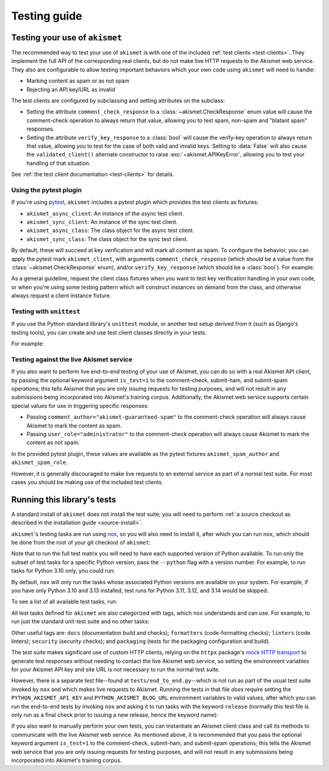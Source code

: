 .. _testing:

Testing guide
=============


Testing your use of ``akismet``
-------------------------------

The recommended way to test your use of ``akismet`` is with one of the included
:ref:`test clients <test-clients>`. They implement the full API of the corresponding
real clients, but do not make live HTTP requests to the Akismet web service. They also
are configurable to allow testing important behaviors which your own code using
``akismet`` will need to handle:

* Marking content as spam or as not spam

* Rejecting an API key/URL as invalid

The test clients are configured by subclassing and setting attributes on the subclass:

* Setting the attribute ``comment_check_response`` to a :class:`~akismet.CheckResponse`
  enum value will cause the comment-check operation to always return that value,
  allowing you to test spam, non-spam and "blatant spam" responses.

* Setting the attribute ``verify_key_response`` to a :class:`bool` will cause the
  verify-key operation to always return that value, allowing you to test for the case of
  both valid and invalid keys. Setting to :data:`False` will also cause the
  ``validated_client()`` alternate constructor to raise :exc:`~akismet.APIKeyError`,
  allowing you to test your handling of that situation.

See :ref:`the test client documentation <test-clients>` for details.


.. _pytest-plugin:

Using the pytest plugin
~~~~~~~~~~~~~~~~~~~~~~~

If you're using `pytest <https://docs.pytest.org/>`_, ``akismet`` includes a pytest
plugin which provides the test clients as fixtures:

* ``akismet_async_client``: An instance of the async test client.

* ``akismet_sync_client``: An instance of the sync test client.

* ``akismet_async_class``: The class object for the async test client.

* ``akismet_sync_class``: The class object for the sync test client.

By default, these will succeed at key verification and will mark all content as spam. To
configure the behavior, you can apply the pytest mark ``akismet_client``, with arguments
``comment_check_response`` (which should be a value from the
:class:`~akismet.CheckResponse` enum), and/or ``verify_key_response`` (which should be a
:class:`bool`). For example:

.. tab:: Sync

   .. code-block:: python

      import akismet
      import pytest

      @pytest.mark.akismet_client(comment_check_response=akismet.CheckResponse.DISCARD)
      def test_akismet_discard_response(akismet_sync_client: akismet.SyncClient):
          # Inside this test, akismet_sync_client's comment_check() will always
          # return CheckResponse.DISCARD.

      @pytest.mark.akismet_client(verify_key_response=False)
      def test_akismet_fails_key_verification(akismet_sync_class: type[akismet.SyncClient]):
          # The key verification will always fail on this class.
          with pytest.raises(akismet.APIKeyError):
              akismet_sync_class.validated_client()

.. tab:: Async

   .. code-block:: python

      import akismet
      import pytest

      @pytest.mark.akismet_client(comment_check_response=akismet.CheckResponse.DISCARD)
      async def test_akismet_discard_response(akismet_async_client: akismet.ASyncClient):
          # Inside this test, akismet_async_client's comment_check() will always
          # return CheckResponse.DISCARD.

      @pytest.mark.akismet_client(verify_key_response=False)
      async def test_akismet_fails_key_verification(akismet_async_class: type[akismet.ASyncClient]):
          # Key verification will always fail on this class and on all instances
          # of it.
          with pytest.raises(akismet.APIKeyError):
              await akismet_async_class.validated_client()

As a general guideline, request the client class fixtures when you want to test key
verification handling in your own code, or when you're using some testing pattern which
will construct instances on demand from the class, and otherwise always request a client
instance fixture.

Testing with ``unittest``
~~~~~~~~~~~~~~~~~~~~~~~~~

If you use the Python standard library's ``unittest`` module, or another test setup
derived from it (such as Django's testing tools), you can create and use test client
classes directly in your tests.

For example:

.. tab:: Sync

   .. code-block:: python

      import akismet


      class AlwaysSpam(akismet.TestSyncClient):
         """
         This client's comment_check() always returns SPAM.

         """
         comment_check_response = akismet.CheckResponse.SPAM


      class AlwaysBlatantSpam(akismet.TestSyncClient):
         """
         This client's comment_check() always returns DISCARD.

         """
         comment_check_response = akismet.CheckResponse.DISCARD


      class NeverSpam(akismet.TestSyncClient):
         """
         This client's comment_check() always returns HAM.

         """
         comment_check_response = akismet.CheckResponse.HAM


      class AlwaysValid(akismet.TestSyncClient):
         """
         This client's verify_key() always returns True.

         """
         verify_key_response = True


      class NeverValid(akismet.TestSyncClient):
         """
         This client's verify_key() always returns False.

         """
         verify_key_response = False


.. tab:: Async

   .. code-block:: python

      import akismet


      class AlwaysSpam(akismet.TestAsyncClient):
         """
         This client's comment_check() always returns SPAM.

         """
         comment_check_response = akismet.CheckResponse.SPAM


      class AlwaysBlatantSpam(akismet.TestAsyncClient):
         """
         This client's comment_check() always returns DISCARD.

         """
         comment_check_response = akismet.CheckResponse.DISCARD


      class NeverSpam(akismet.TestAsyncClient):
         """
         This client's comment_check() always returns HAM.

         """
         comment_check_response = akismet.CheckResponse.HAM


      class AlwaysValid(akismet.TestAsyncClient):
         """
         This client's verify_key() always returns True.

         """
         verify_key_response = True


      class NeverValid(akismet.TestAsyncClient):
         """
         This client's verify_key() always returns False.

         """
         verify_key_response = False


Testing against the live Akismet service
~~~~~~~~~~~~~~~~~~~~~~~~~~~~~~~~~~~~~~~~

If you also want to perform live end-to-end testing of your use of Akismet, you can do
so with a real Akismet API client, by passing the optional keyword argument
``is_test=1`` to the comment-check, submit-ham, and submit-spam operations; this tells
Akismet that you are only issuing requests for testing purposes, and will not result in
any submissions being incorporated into Akismet's training corpus. Additionally, the
Akismet web service supports certain special values for use in triggering specific
responses:

* Passing ``comment_author="akismet-guaranteed-spam"`` to the comment-check operation
  will always cause Akismet to mark the content as spam.

* Passing ``user_role="administrator"`` to the comment-check operation will always cause
  Akismet to mark the content as not spam.

In the provided pytest plugin, these values are available as the pytest fixtures
``akismet_spam_author`` and ``akismet_spam_role``.

However, it is generally discouraged to make live requests to an external service as
part of a normal test suite. For most cases you should be making use of the included
test clients.


Running this library's tests
----------------------------

A standard install of ``akismet`` does not install the test suite; you will need to
perform :ref:`a source checkout as described in the installation guide
<source-install>`.

``akismet``'s testing tasks are run using `nox <https://nox.thea.codes/>`_, so you will
also need to install it, after which you can run ``nox``, which should be done from the
root of your git checkout of ``akismet``:

.. tab:: macOS/Linux/other Unix

   .. code-block:: shell

      python -m pip install --upgrade nox
      python -m nox

.. tab:: Windows

   .. code-block:: shell

      py -m pip install --upgrade nox
      py -m nox

Note that to run the full test matrix you will need to have each supported version of
Python available. To run only the subset of test tasks for a specific Python version,
pass the ``--python`` flag with a version number. For example, to run tasks for Python
3.10 only, you could run:

.. tab:: macOS/Linux/other Unix

   .. code-block:: shell

      python -m nox --python "3.10"

.. tab:: Windows

   .. code-block:: shell

      py -m nox --python "3.10"

By default, ``nox`` will only run the tasks whose associated Python versions are
available on your system. For example, if you have only Python 3.10 and 3.13 installed,
test runs for Python 3.11, 3.12, and 3.14 would be skipped.

To see a list of all available test tasks, run:

.. tab:: macOS/Linux/other Unix

   .. code-block:: shell

      python -m nox --list

.. tab:: Windows

   .. code-block:: shell

      py -m nox --list

All test tasks defined for ``akismet`` are also categorized with tags, which ``nox``
understands and can use. For example, to run just the standard unit-test suite and no
other tasks:

.. tab:: macOS/Linux/other Unix

   .. code-block:: shell

      python -m nox -t tests

.. tab:: Windows

   .. code-block:: shell

      py -m nox -t tests

Other useful tags are: ``docs`` (documentation build and checks); ``formatters``
(code-formatting checks); ``linters`` (code linters); ``security`` (security checks);
and ``packaging`` (tests for the packaging configuration and build).

The test suite makes significant use of custom HTTP clients, relying on the ``httpx``
package's `mock HTTP transport
<https://www.python-httpx.org/advanced/#mock-transports>`_ to generate test responses
without needing to contact the live Akismet web service, so setting the environment
variables for your Akismet API key and site URL is not necessary to run the normal test
suite.

However, there is a separate test file--found at ``tests/end_to_end.py``--which is not
run as part of the usual test suite invoked by ``nox`` and which makes live requests to
Akismet. Running the tests in that file *does* require setting the
``PYTHON_AKISMET_API_KEY`` and ``PYTHON_AKISMET_BLOG_URL`` environment variables to
valid values, after which you can run the end-to-end tests by invoking ``nox`` and
asking it to run tasks with the keyword ``release`` (normally this test file is only run
as a final check prior to issuing a new release, hence the keyword name):

.. tab:: macOS/Linux/other Unix

   .. code-block:: shell

      python -m nox --keyword release

.. tab:: Windows

   .. code-block:: shell

      py -m nox --keyword release

If you also want to manually perform your own tests, you can instantiate an Akismet
client class and call its methods to communicate with the live Akismet web service. As
mentioned above, it is recommended that you pass the optional keyword argument
``is_test=1`` to the comment-check, submit-ham, and submit-spam operations; this tells
the Akismet web service that you are only issuing requests for testing purposes, and
will not result in any submissions being incorporated into Akismet's training corpus.
